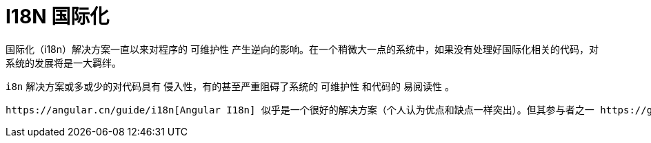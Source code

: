 [[i18n]]
= I18N 国际化

国际化（i18n）解决方案一直以来对程序的 可维护性 产生逆向的影响。在一个稍微大一点的系统中，如果没有处理好国际化相关的代码，对系统的发展将是一大羁绊。

`i8n` 解决方案或多或少的对代码具有 `侵入性`，有的甚至严重阻碍了系统的 `可维护性` 和代码的 `易阅读性` 。

 https://angular.cn/guide/i18n[Angular I18n] 似乎是一个很好的解决方案（个人认为优点和缺点一样突出）。但其参与者之一 https://github.com/ocombe[Olivier Combe] 似乎也认为其有不可弥补的缺陷，且至今（v8.0）尚未有好的解决方案， 从而开发了更适合实际项目日常开发和维护所用的 http://www.ngx-translate.com/[NGX-TRANSLATE]。虽然 `NGX-TRANSLATE` 解决了 `Angular i18n` 方案的主要痛点，但并没有很好的照顾 `可维护性` 、 `易阅读性` 和 `少侵入性` 。对于大型项目中含国际化代码的日常维护而言，将是灾难（即便其提供了扩展接口 `TranslateLoader` 和 `TranslateCompiler` ，依旧不能很好的中和此问题）。

